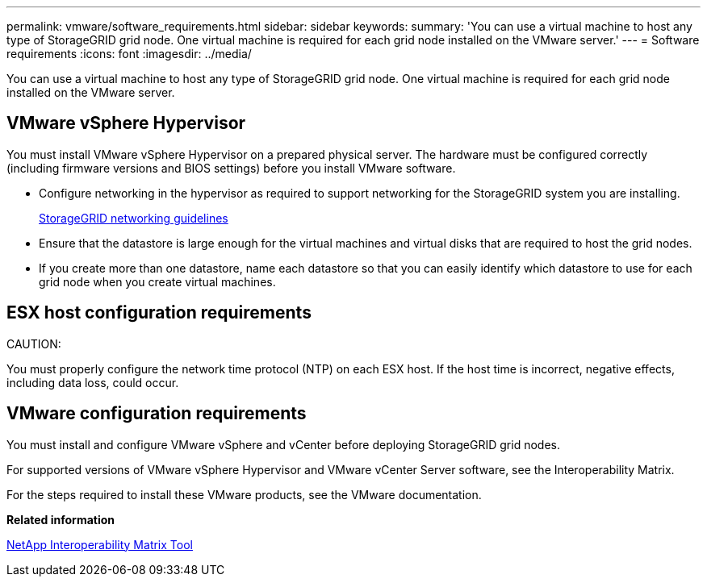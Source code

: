 ---
permalink: vmware/software_requirements.html
sidebar: sidebar
keywords: 
summary: 'You can use a virtual machine to host any type of StorageGRID grid node. One virtual machine is required for each grid node installed on the VMware server.'
---
= Software requirements
:icons: font
:imagesdir: ../media/

[.lead]
You can use a virtual machine to host any type of StorageGRID grid node. One virtual machine is required for each grid node installed on the VMware server.

== VMware vSphere Hypervisor

You must install VMware vSphere Hypervisor on a prepared physical server. The hardware must be configured correctly (including firmware versions and BIOS settings) before you install VMware software.

* Configure networking in the hypervisor as required to support networking for the StorageGRID system you are installing.
+
http://docs.netapp.com/sgws-115/topic/com.netapp.doc.sg-network/home.html[StorageGRID networking guidelines]

* Ensure that the datastore is large enough for the virtual machines and virtual disks that are required to host the grid nodes.
* If you create more than one datastore, name each datastore so that you can easily identify which datastore to use for each grid node when you create virtual machines.

== ESX host configuration requirements

CAUTION:

You must properly configure the network time protocol (NTP) on each ESX host. If the host time is incorrect, negative effects, including data loss, could occur.

== VMware configuration requirements

You must install and configure VMware vSphere and vCenter before deploying StorageGRID grid nodes.

For supported versions of VMware vSphere Hypervisor and VMware vCenter Server software, see the Interoperability Matrix.

For the steps required to install these VMware products, see the VMware documentation.

*Related information*

https://mysupport.netapp.com/matrix[NetApp Interoperability Matrix Tool]
